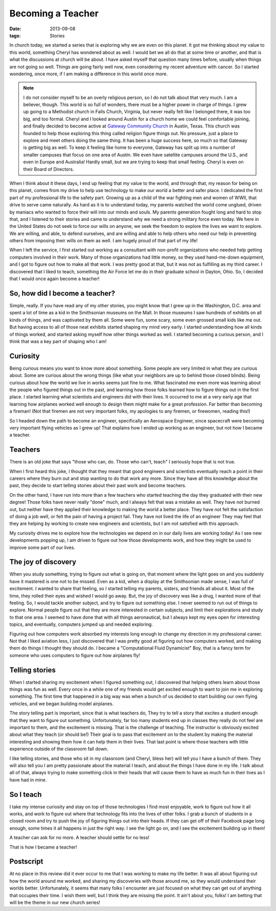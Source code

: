 ##################
Becoming a Teacher
##################

:date: 2013-09-08
:tags: Stories

In church today, we started a series that is exploring why we are even on this
planet. It got me thinking about my value to this world, something Cheryl has
wondered about as well. I would bet we all do that at some time or another, and
that is what the discussions at church will be about. I have asked myself that
question many times before, usually when things are not going so well. Things
are going fairly well now, even considering my recent adventure with cancer. So
I started wondering, once more, if I am making a difference in this world once more.

..  note::

    I do not consider myself to be an overly religious person, so I do not talk
    about that very much. I am a believer, though. This world is so full of
    wonders, there must be a higher power in charge of things. I grew up going
    to a Methodist church in Falls Church, Virginia, but never really felt like
    I belonged there, it was too big, and too formal. Cheryl and I looked
    around Austin for a church home we could feel comfortable joining, and
    finally decided to become active at `Gateway Community Church
    <http://www.gatewaychurch.com>`_ in Austin, Texas. This church was founded
    to help those exploring this thing called religion figure things out. No
    pressure, just a place to explore and meet others doing the same thing. It
    has been a huge success here, so much so that Gateway is getting big as well.
    To keep it feeling like home to everyone, Gateway has split up into a
    number of smaller campuses that focus on one area of Austin. We even have
    satellite campuses around the U.S., and even in Europe and Australia!
    Hardly small, but we are trying to keep that small feeling.  Cheryl is even
    on their Board of Directors. 

When I think about it these days, I end up feeling that my value to the world,
and through that, my reason for being on this planet, comes from my drive to
help use technology to make our world a better and safer place. I dedicated the
first part of my professional life to the safety part. Growing up as a child of
the war fighting men and women of WWII, that drive to serve came naturally. As
hard as it is to understand today, my parents watched the world come unglued,
driven by maniacs who wanted to force their will into our minds and souls. My
parents generation fought long and hard to stop that, and I listened to their
stories and came to understand why we need a strong military force even today.
We here in the United States do not seek to force our wills on anyone, we seek
the freedom to explore the lives we want to explore. We are willing, and able,
to defend ourselves, and are willing and able to help others who need our help
in preventing others from imposing their wills on them as well. I am hugely
proud of that part of my life!

When I left the service, I first started out working as a consultant with
non-profit organizations who needed help getting computers involved in their
work. Many of those organizations had little money, so they used hand-me-down
equipment, and I got to figure out how to make all that work. I was pretty good
at that, but it was not as fulfilling as my third career. I discovered that I
liked to teach, something the Air Force let me do in their graduate school in
Dayton, Ohio. So, I decided that I would once again become a teacher!

*******************************
So, how did I become a teacher?
*******************************

Simple, really. If you have read any of my other stories, you might know that I
grew up in the Washington, D.C. area and spent a lot of time as a kid in the
Smithsonian museums on the Mall. In those museums I saw hundreds of exhibits on
all kinds of things, and was captivated by them all. Some were fun, some scary,
some even grossed small kids like me out. But having access to all of those
neat exhibits started shaping my mind very early. I started understanding how
all kinds of things worked, and started asking myself how other things worked
as well.  I started becoming a curious person, and I think that was a key part
of shaping who I am!

*********
Curiosity
*********

Being curious means you want to know more about something. Some people are very
limited in what they are curious about. Some are curious about the wrong things
(like what your neighbors are up to behind those closed blinds). Being curious
about how the world we live in works seems just fine to me. What fascinated me
even more was learning about the people who figured things out in the past, and
learning how those folks learned how to figure things out in the first place. I
started learning what scientists and engineers did with their lives. It
occurred to me at a very early age that learning how airplanes worked well
enough to design them might make for a great profession. Far better than
becoming a fireman! (Not that firemen are not very important folks, my apologies to
any firemen, or firewomen, reading this!)

So I headed down the path to become an engineer, specifically an Aerospace
Engineer, since spacecraft were becoming very important flying vehicles as I
grew up! That explains how I ended up working as an engineer, but not how I
became a teacher. 

********
Teachers
********

There is an old joke that says "those who can, do. Those who can't, teach" I
seriously hope that is not true. 

When I first heard this joke, I thought that they meant that good engineers and
scientists eventually reach a point in their careers where they burn out and
stop wanting to do that work any more. Since they have all this knowledge about
the past, they decide to start telling stories about their past work and become
teachers. 

On the other hand, I have run into more than a few teachers who started
teaching the day they graduated with their new degree! Those folks have never
really "done" much, and I always felt that was a mistake as well. They have not
burned out, but neither have they applied their knowledge to making the world a
better place. They have not felt the satisfaction of doing a job well, or felt
the pain of having a project fail. They have not lived the life of an engineer
They may feel that they are helping by working to create new engineers and
scientists, but I am not satisfied with this approach.

My curiosity drives me to explore how the technologies we depend on in our
daily lives are working today! As I see new developments popping up, I am
driven to figure out how those developments work, and how they might be used to
improve some part of our lives. 

********************
The joy of discovery
********************

When you study something, trying to figure out what is going on, that moment
where the light goes on and you suddenly have it mastered is one not to be
missed. Even as a kid, when a display at the Smithsonian made sense, I was full
of excitement. I wanted to share that feeling, so I started telling my parents,
sisters, and friends all about it. Most of the time, they rolled their eyes and
wished I would go away. But, the joy of discovery was like a drug, I wanted
more of that feeling. So, I would tackle another subject, and try to figure out
something else. I never seemed to run out of things to explore. Normal people
figure out that they are more interested in certain subjects, and limit their
explorations and study to that one area. I seemed to have done that with all
things aeronautical, but I always kept my eyes open for interesting topics, and
eventually, computers jumped up and needed exploring. 

Figuring out how computers work absorbed my interests long enough to change my
direction in my professional career. Not that I liked aviation less, I just
discovered that I was pretty good at figuring out how computers worked, and
making them do things I thought they should do. I became a "Computational Fluid
Dynamicist" Boy, that is a fancy term for someone who uses computers to figure
out how airplanes fly!

***************
Telling stories
***************

When I started sharing my excitement when I figured something out, I discovered
that helping others learn about those things was fun as well. Every once in a
while one of my friends would get excited enough to want to join me in
exploring something. The first time that happened in a big way was when a
bunch of us decided to start building our own flying vehicles, and we began
building model airplanes. 

The story telling part is important, since that is what teachers do, They try
to tell a story that excites a student enough that they want to figure out
something. Unfortunately, far too many students end up in classes they really
do not feel are important to them, and the excitement is missing. That is the
challenge of teaching. The instructor is obviously excited about what they
teach (or should be!) Their goal is to pass that excitement on to the student
by making the material interesting and showing them how it can help them in
their lives. That last point is where those teachers with little experience
outside of the classroom fall down. 

I like telling stories, and those who sit in my classroom (and Cheryl, bless
her) will tell you I have a bunch of them. They will also tell you I am pretty
passionate about the material I teach, and about the things I have done in my
life. I talk about all of that, always trying to make something click in their
heads that will cause them to have as much fun in their lives as I have had in
mine.

**********
So I teach
**********

I take my intense curiosity and stay on top of those technologies I find most
enjoyable, work to figure out how it all works, and work to figure out where
that technology fits into the lives of other folks. I grab a bunch of students
in a closed room and try to push the joy of figuring things out into their
heads. If they can get off of their Facebook page long enough, some times it
all happens in just the right way. I see the light go on, and I see the
excitement building up in them!

A teacher can ask for no more. A teacher should settle for no less!

That is how I became a teacher!

**********
Postscript
**********

At no place in this review did it ever occur to me that I was working to make
my life better. It was all about figuring out how the world around me worked,
and sharing my discoveries with those around me, so they would understand their
worlds better. Unfortunately, it seems that many folks I encounter are just
focused on what they can get out of anything that occupies their time. I wish
them well, but I think they are missing the point. It ain't about you, folks! I
am betting that will be the theme in our new church series!
